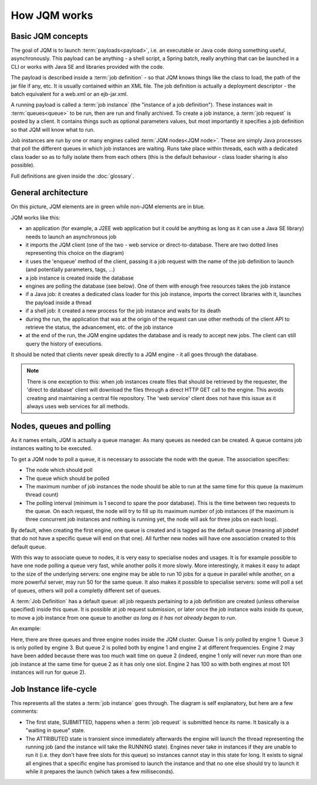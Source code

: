 ﻿How JQM works
#####################

Basic JQM concepts
**********************

The goal of JQM is to launch :term:`payloads<payload>`, i.e. an executable or Java code doing something useful, asynchronously. This payload can be anything -
a shell script, a Spring batch, really anything that can be launched in a CLI or works with Java SE and libraries provided with the code.

The payload is described inside a :term:`job definition` - so that JQM knows things like the class to load, the path of the jar file if any, etc.
It is usually contained within an XML file. The job definition is actually a deployment descriptor - the batch equivalent for a web.xml or an ejb-jar.xml.

A running payload is called a :term:`job instance` (the "instance of a job definition"). These instances wait in :term:`queues<queue>` to be 
run, then are run and finally archived.
To create a job instance, a :term:`job request` is posted by a client. It contains things such as optional parameters values, but most importantly 
it specifies a job definition so that JQM will know what to run.

Job instances are run by one or many engines called :term:`JQM nodes<JQM node>`. These are simply Java processes that poll the different queues 
in which job instances are waiting. Runs take place within threads, each with a dedicated class loader so as to fully isolate them from each others
(this is the default behaviour - class loader sharing is also possible).

Full definitions are given inside the :doc:`glossary`.


General architecture
***********************

.. image:: /media/pic_general.png

On this picture, JQM elements are in green while non-JQM elements are in blue.

JQM works like this:

* an application (for example, a J2EE web application but it could be anything as long as it can use a Java SE library) needs to launch an asynchronous job
* it imports the JQM client (one of the two - web service or direct-to-database. There are two dotted lines representing this choice on the diagram)
* it uses the 'enqueue' method of the client, passing it a job request with the name of the job definition to launch (and potentially parameters, tags, ...)
* a job instance is created inside the database
* engines are polling the database (see below). One of them with enough free resources takes the job instance
* if a Java job: it creates a dedicated class loader for this job instance, imports the correct libraries with it, launches the payload inside a thread
* if a shell job: it created a new process for the job instance and waits for its death
* during the run, the application that was at the origin of the request can use other methods of the client API to retrieve the status, the advancement, etc. of the job instance
* at the end of the run, the JQM engine updates the database and is ready to accept new jobs. The client can still query the history of executions.

It should be noted that clients never speak directly to a JQM engine - it all goes through the database. 

.. note:: There is one exception to this:
    when job instances create files that should be retrieved by the requester, the 'direct to database' client will 
    download the files through a direct HTTP GET call to
    the engine. This avoids creating and maintaining a central file repository. The 'web service' client does not have this issue as it always uses web 
    services for all methods.


Nodes, queues and polling
****************************

As it names entails, JQM is actually a queue manager. As many queues as needed can be created. A queue contains job instances waiting to be executed.

To get a JQM node to poll a queue, it is necessary to associate the node with the queue. The association specifies:

* The node which should poll
* The queue which should be polled
* The maximum number of job instances the node should be able to run at the same time for this queue  (a maximum thread count)
* The polling interval (minimum is 1 second to spare the poor database). This is the time between two requests to the queue. 
  On each request, the node will try to fill up its maximum number of job instances (if the maximum is three concurrent job instances
  and nothing is running yet, the node will ask for three jobs on each loop).

By default, when creating the first engine, one queue is created and is tagged as the default queue (meaning all jobdef that do not have a specific 
queue will end on that one). All further new nodes will have one association created to this default queue.

With this way to associate queue to nodes, it is very easy to specialise nodes and usages. It is for example possible to have one node polling a queue
very fast, while another polls it more slowly. More interestingly, it makes it easy to adapt to the size of the underlying servers:
one engine may be able to run 10 jobs for a queue in parallel while another, on a more powerful server, may run 50 for the same queue. 
It also makes it possible to specialise servers: some will poll a set of queues, others will poll a completly different set of queues.


A :term:`Job Definition` has a default queue: all job requests pertaining to a job definition are created (unless otherwise specified) inside this queue. 
It is possible at job request submission, or later once the job instance waits inside its queue, to move a job instance from one queue to another 
*as long as it has not already began to run*.


An example:

.. image:: /media/queues.png

Here, there are three queues and three engine nodes inside the JQM cluster. Queue 1 is only polled by engine 1. Queue 3 is only polled by engine 3.
But queue 2 is polled both by engine 1 and engine 2 at different frequencies. Engine 2 may have been added because there was too much wait time on queue 2
(indeed, engine 1 only will never run more than one job instance at the same time for queue 2 as it has only one slot. Engine 2 has 100 so with both engines
at most 101 instances will run for queue 2).

Job Instance life-cycle
**************************

.. image:: /media/lifecycle.png

This represents all the states a :term:`job instance` goes through. The diagram is self explanatory, but here are a few comments:

* The first state, SUBMITTED, happens when a :term:`job request` is submitted hence its name. It basically is a "waiting in queue" state.
* The ATTRIBUTED state is transient since immediately afterwards the engine will launch the thread representing the running job (and the instance
  will take the RUNNING state). Engines never take in instances if they are unable to run it (i.e. they don't have free slots for this queue) 
  so instances cannot stay in this state for long.
  It exists to signal all engines that a specific engine has promised to launch the instance and that no one else should try to launch it while it 
  prepares the launch (which takes a few milliseconds).